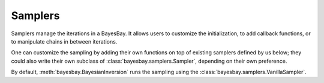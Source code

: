 Samplers
========

Samplers manage the iterations in a BayesBay. It allows users to customize the 
initialization, to add callback functions, or to manipulate chains in between 
iterations.

One can customize the sampling by adding their own functions on top of existing 
samplers defined by us below; they could also write their own subclass of
:class:`bayesbay.samplers.Sampler`, depending on their own preference.

By default, :meth:`bayesbay.BayesianInversion` runs the sampling using the 
:class:`bayesbay.samplers.VanillaSampler`.

.. autosummary::
    :toctree: generated/
    :nosignatures:

    bayesbay.samplers.Sampler
    bayesbay.samplers.VanillaSampler
    bayesbay.samplers.ParallelTempering
    bayesbay.samplers.SimulatedAnnealing
